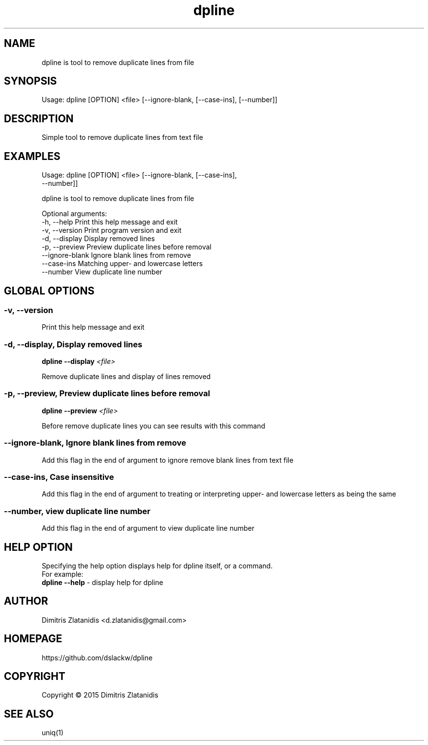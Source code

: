 .\"                                      -*- nroff -*-
.\" Copyright (C) 2014-2015 Dimitris Zlatanidis
.\"
.\" This program is free software: you can redistribute it and/or modify
.\" it under the terms of the GNU General Public License as published by
.\" the Free Software Foundation, either version 3 of the License, or
.\" (at your option) any later version.
.\"
.\" This program is distributed in the hope that it will be useful,
.\" but WITHOUT ANY WARRANTY; without even the implied warranty of
.\" MERCHANTABILITY or FITNESS FOR A PARTICULAR PURPOSE.  See the
.\" GNU General Public License for more details.
.\"
.TH dpline "10" "7 2015" "dpline"
.SH NAME
dpline is tool to remove duplicate lines from file

.SH SYNOPSIS
Usage: dpline [OPTION] <file> [--ignore-blank, [--case-ins], [--number]]

.SH DESCRIPTION
Simple tool to remove duplicate lines from text file

.SH EXAMPLES
Usage: dpline [OPTION] <file> [--ignore-blank, [--case-ins],
                               --number]]

dpline is tool to remove duplicate lines from file

Optional arguments:
  -h, --help          Print this help message and exit
  -v, --version       Print program version and exit
  -d, --display       Display removed lines
  -p, --preview       Preview duplicate lines before removal
  --ignore-blank      Ignore blank lines from remove
  --case-ins          Matching upper- and lowercase letters
  --number            View duplicate line number

.SH GLOBAL OPTIONS
.SS
\fB\-v\fP, \fB\-\-version\fP
Print this help message and exit

.SS -d, --display, Display removed lines
\fBdpline\fP \fB--display\fP \fI<file>\fP
.PP
Remove duplicate lines and display of lines removed

.SS -p, --preview, Preview duplicate lines before removal
\fBdpline\fP \fB--preview\fP \fI<file>\fP
.PP
Before remove duplicate lines you can see results with this command

.SS --ignore-blank, Ignore blank lines from remove
.PP
Add this flag in the end of argument to ignore remove blank lines 
from text file

.SS --case-ins, Case insensitive
.PP
Add this flag in the end of argument to treating or interpreting upper- and 
lowercase letters as being the same

.SS --number, view duplicate line number
.PP
Add this flag in the end of argument to view duplicate line number

.SH HELP OPTION
Specifying the help option displays help for dpline itself, or a
command.
.br
For example:
  \fBdpline \-\-help\fP - display help for dpline

.SH AUTHOR
Dimitris Zlatanidis <d.zlatanidis@gmail.com>
.SH HOMEPAGE
https://github.com/dslackw/dpline
.SH COPYRIGHT
Copyright \(co 2015 Dimitris Zlatanidis

.SH SEE ALSO
uniq(1)
